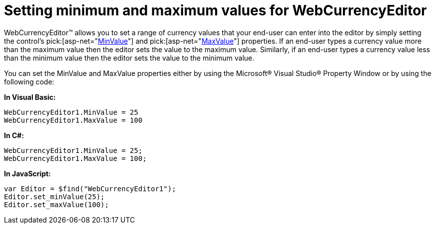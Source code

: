 ﻿////

|metadata|
{
    "name": "webcurrencyeditor-setting-minimum-and-maximum-values-for-webcurrencyeditor",
    "controlName": ["WebCurrencyEditor"],
    "tags": ["Editing","How Do I","Styling"],
    "guid": "{BA5204A7-FF0D-4E01-A384-0DE3167843CE}",  
    "buildFlags": [],
    "createdOn": "2009-03-06T16:39:53Z"
}
|metadata|
////

= Setting minimum and maximum values for WebCurrencyEditor

WebCurrencyEditor™ allows you to set a range of currency values that your end-user can enter into the editor by simply setting the control’s  pick:[asp-net="link:{ApiPlatform}web{ApiVersion}~infragistics.web.ui.editorcontrols.webnumericeditor~minvalue.html[MinValue]"]  and  pick:[asp-net="link:{ApiPlatform}web{ApiVersion}~infragistics.web.ui.editorcontrols.webnumericeditor~maxvalue.html[MaxValue]"]  properties. If an end-user types a currency value more than the maximum value then the editor sets the value to the maximum value. Similarly, if an end-user types a currency value less than the minimum value then the editor sets the value to the minimum value.

You can set the MinValue and MaxValue properties either by using the Microsoft® Visual Studio® Property Window or by using the following code:

*In Visual Basic:*

----
WebCurrencyEditor1.MinValue = 25
WebCurrencyEditor1.MaxValue = 100
----

*In C#:*

----
WebCurrencyEditor1.MinValue = 25;
WebCurrencyEditor1.MaxValue = 100;
----

*In JavaScript:*

----
var Editor = $find("WebCurrencyEditor1");
Editor.set_minValue(25);
Editor.set_maxValue(100);
----